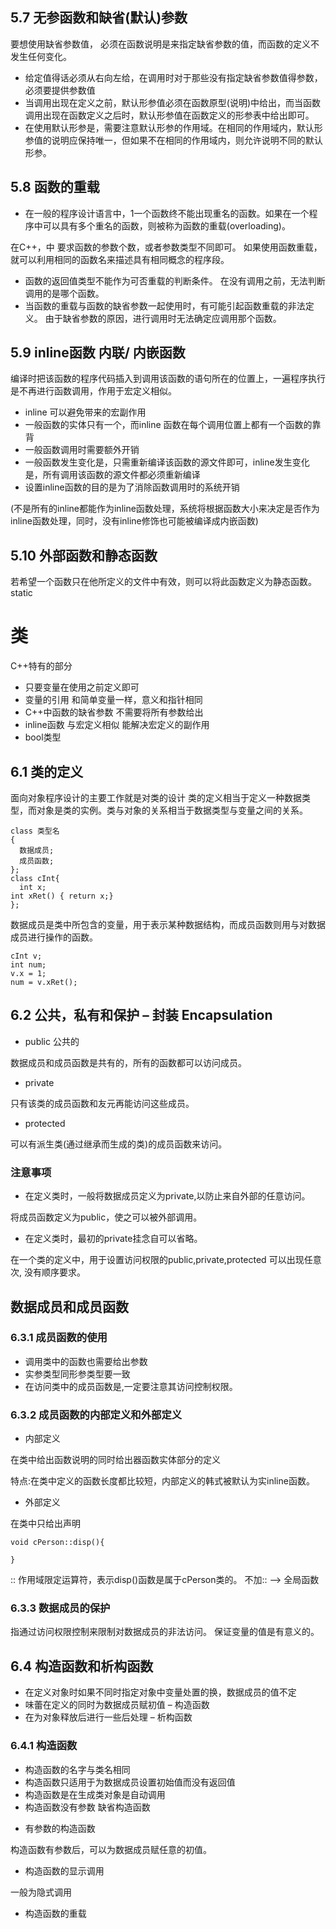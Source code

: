 ** 5.7 无参函数和缺省(默认)参数
要想使用缺省参数值， 必须在函数说明是来指定缺省参数的值，而函数的定义不发生任何变化。
+ 给定值得话必须从右向左给，在调用时对于那些没有指定缺省参数值得参数，必须要提供参数值
+ 当调用出现在定义之前，默认形参值必须在函数原型(说明)中给出，而当函数调用出现在函数定义之后时，默认形参值在函数定义的形参表中给出即可。
+ 在使用默认形参是，需要注意默认形参的作用域。在相同的作用域内，默认形参值的说明应保持唯一，但如果不在相同的作用域内，则允许说明不同的默认形参。

** 5.8 函数的重载
+ 在一般的程序设计语言中，1一个函数终不能出现重名的函数。如果在一个程序中可以具有多个重名的函数，则被称为函数的重载(overloading)。
在C++，中
要求函数的参数个数，或者参数类型不同即可。
如果使用函数重载，就可以利用相同的函数名来描述具有相同概念的程序段。
+ 函数的返回值类型不能作为可否重载的判断条件。
  在没有调用之前，无法判断调用的是哪个函数。
+ 当函数的重载与函数的缺省参数一起使用时，有可能引起函数重载的非法定义。
  由于缺省参数的原因，进行调用时无法确定应调用那个函数。
** 5.9 inline函数 内联/  内嵌函数
编译时把该函数的程序代码插入到调用该函数的语句所在的位置上，一遍程序执行是不再进行函数调用，作用于宏定义相似。
+ inline 可以避免带来的宏副作用
+ 一般函数的实体只有一个，而inline 函数在每个调用位置上都有一个函数的靠背
+ 一般函数调用时需要额外开销
+ 一般函数发生变化是，只需重新编译该函数的源文件即可，inline发生变化是，所有调用该函数的源文件都必须重新编译
+ 设置inline函数的目的是为了消除函数调用时的系统开销
(不是所有的inline都能作为inline函数处理，系统将根据函数大小来决定是否作为inline函数处理，同时，没有inline修饰也可能被编译成内嵌函数)
** 5.10 外部函数和静态函数
若希望一个函数只在他所定义的文件中有效，则可以将此函数定义为静态函数。
static
* 类
C++特有的部分
+ 只要变量在使用之前定义即可
+ 变量的引用 和简单变量一样，意义和指针相同
+ C++中函数的缺省参数 不需要将所有参数给出
+ inline函数 与宏定义相似 能解决宏定义的副作用
+ bool类型
** 6.1 类的定义
面向对象程序设计的主要工作就是对类的设计
类的定义相当于定义一种数据类型，而对象是类的实例。类与对象的关系相当于数据类型与变量之间的关系。
#+BEGIN_SRC C++
class 类型名
{
  数据成员;
  成员函数;
};
class cInt{
  int x;
int xRet() { return x;}
};
#+END_SRC
数据成员是类中所包含的变量，用于表示某种数据结构，而成员函数则用与对数据成员进行操作的函数。

#+BEGIN_SRC C++
cInt v;
int num;
v.x = 1;
num = v.xRet();
#+END_SRC
** 6.2 公共，私有和保护 -- 封装 Encapsulation
+ public 公共的
数据成员和成员函数是共有的，所有的函数都可以访问成员。
+ private 
只有该类的成员函数和友元再能访问这些成员。
+ protected 
可以有派生类(通过继承而生成的类)的成员函数来访问。

*** 注意事项
+ 在定义类时，一般将数据成员定义为private,以防止来自外部的任意访问。
将成员函数定义为public，使之可以被外部调用。
+ 在定义类时，最初的private挂念自可以省略。

在一个类的定义中，用于设置访问权限的public,private,protected 可以出现任意次, 没有顺序要求。
** 数据成员和成员函数
*** 6.3.1 成员函数的使用
+ 调用类中的函数也需要给出参数
+ 实参类型同形参类型要一致
+ 在访问类中的成员函数是,一定要注意其访问控制权限。
*** 6.3.2 成员函数的内部定义和外部定义
+ 内部定义
在类中给出函数说明的同时给出器函数实体部分的定义

特点:在类中定义的函数长度都比较短，内部定义的韩式被默认为实inline函数。
+ 外部定义
在类中只给出声明
#+BEGIN_SRC C++
void cPerson::disp(){

}
#+END_SRC
:: 作用域限定运算符，表示disp()函数是属于cPerson类的。
不加:: --> 全局函数
*** 6.3.3 数据成员的保护
指通过访问权限控制来限制对数据成员的非法访问。
保证变量的值是有意义的。
** 6.4 构造函数和析构函数
+ 在定义对象时如果不同时指定对象中变量处置的换，数据成员的值不定
+ 味蕾在定义的同时为数据成员赋初值 -- 构造函数
+ 在为对象释放后进行一些后处理 -- 析构函数
*** 6.4.1 构造函数
  + 构造函数的名字与类名相同
  + 构造函数只适用于为数据成员设置初始值而没有返回值
  + 构造函数是在生成类对象是自动调用
  + 构造函数没有参数 缺省构造函数
+  有参数的构造函数
构造函数有参数后，可以为数据成员赋任意的初值。
+ 构造函数的显示调用
一般为隐式调用
+ 构造函数的重载



